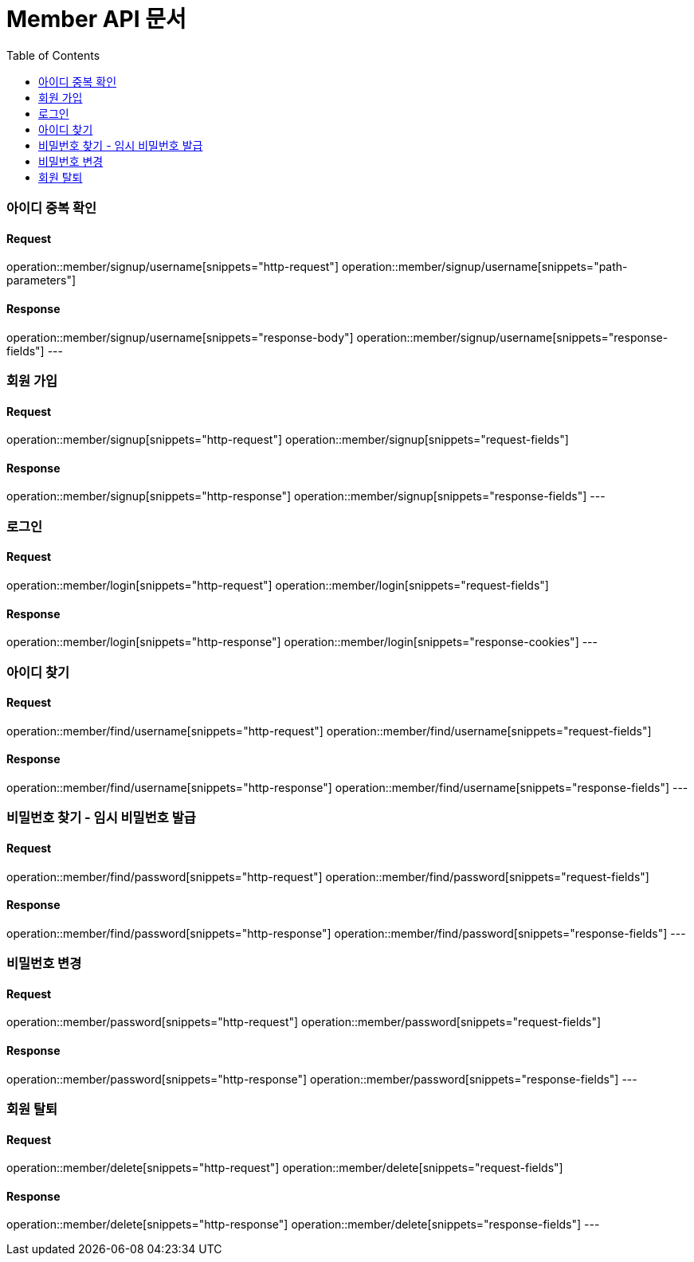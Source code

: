 = Member API 문서
:doctype: book
:icons: font
:source-highlighter: highlightjs
:toc: left
:toclevels: 2

=== 아이디 중복 확인
==== Request
operation::member/signup/username[snippets="http-request"]
operation::member/signup/username[snippets="path-parameters"]

==== Response
operation::member/signup/username[snippets="response-body"]
operation::member/signup/username[snippets="response-fields"]
---


=== 회원 가입
==== Request
operation::member/signup[snippets="http-request"]
operation::member/signup[snippets="request-fields"]

==== Response
operation::member/signup[snippets="http-response"]
operation::member/signup[snippets="response-fields"]
---


=== 로그인
==== Request
operation::member/login[snippets="http-request"]
operation::member/login[snippets="request-fields"]

==== Response
operation::member/login[snippets="http-response"]
operation::member/login[snippets="response-cookies"]
---


=== 아이디 찾기
==== Request
operation::member/find/username[snippets="http-request"]
operation::member/find/username[snippets="request-fields"]

==== Response
operation::member/find/username[snippets="http-response"]
operation::member/find/username[snippets="response-fields"]
---


=== 비밀번호 찾기 - 임시 비밀번호 발급
==== Request
operation::member/find/password[snippets="http-request"]
operation::member/find/password[snippets="request-fields"]

==== Response
operation::member/find/password[snippets="http-response"]
operation::member/find/password[snippets="response-fields"]
---


=== 비밀번호 변경
==== Request
operation::member/password[snippets="http-request"]
operation::member/password[snippets="request-fields"]

==== Response
operation::member/password[snippets="http-response"]
operation::member/password[snippets="response-fields"]
---


=== 회원 탈퇴
==== Request
operation::member/delete[snippets="http-request"]
operation::member/delete[snippets="request-fields"]

==== Response
operation::member/delete[snippets="http-response"]
operation::member/delete[snippets="response-fields"]
---




